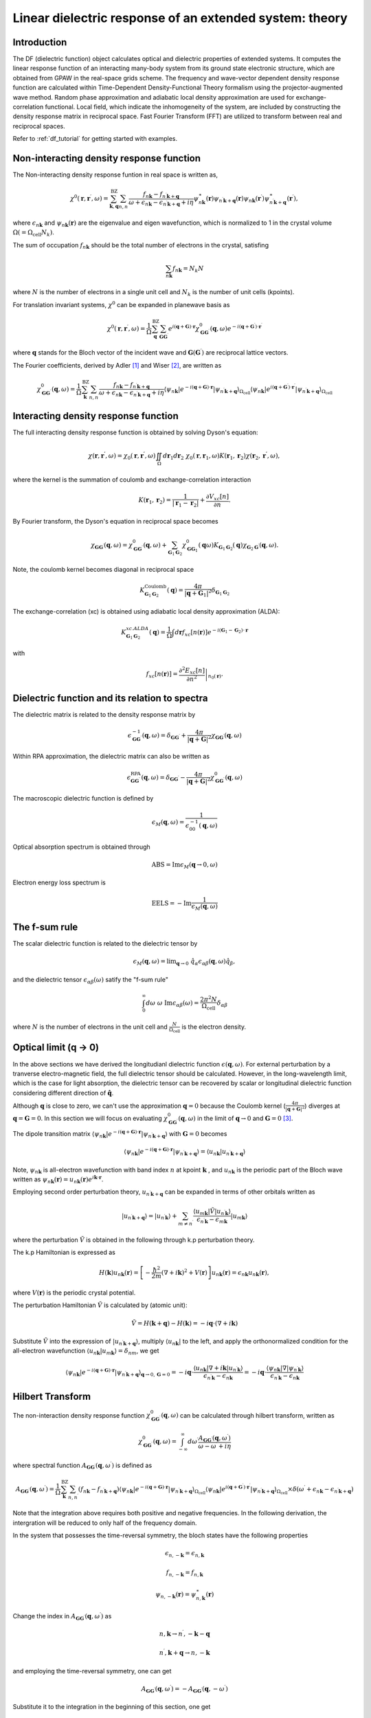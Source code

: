 .. _df_theory:

.. default-role:: math

========================================================
Linear dielectric response of an extended system: theory
========================================================

Introduction
============

The DF (dielectric function) object calculates optical and dielectric properties of extended systems. It computes the linear response function of an interacting many-body system from its ground state electronic structure, which are obtained from GPAW in the real-space grids scheme. 
The frequency and wave-vector dependent density response function are calculated within Time-Dependent Density-Functional Theory formalism using the projector-augmented wave method. Random phase approximation and adiabatic local density approximation are used for exchange-correlation functional. Local field, which indicate the inhomogeneity of the system, are included by constructing the density response matrix in reciprocal space. Fast Fourier Transform (FFT) are utilized to transform between real and reciprocal spaces. 


Refer to :ref:`df_tutorial` for getting started with examples. 



Non-interacting density response function
=========================================

The Non-interacting density response funtion in real space is written as, 

.. math::

  \chi^0(\mathbf{r}, \mathbf{r}^{\prime}, \omega) = \sum_{\mathbf{k}, \mathbf{q}}^{\mathrm{BZ}} \sum_{n, n^{\prime}}
  \frac{f_{n\mathbf{k}}-f_{n^{\prime} \mathbf{k} + \mathbf{q}}}{\omega + \epsilon_{n\mathbf{k}} - \epsilon_{n^{\prime} \mathbf{k} + \mathbf{q} } + i\eta} 
  \psi_{n\mathbf{k}}^{\ast}(\mathbf{r}) \psi_{n^{\prime} \mathbf{k} + \mathbf{q} }(\mathbf{r}) \psi_{n\mathbf{k}}(\mathbf{r}^{\prime}) \psi^{\ast}_{n^{\prime} \mathbf{k} + \mathbf{q} }(\mathbf{r}^{\prime}), 
 
where `\epsilon_{n \mathbf{k}}` 
and `\psi_{n \mathbf{k}}(\mathbf{r})` are the eigenvalue and eigen wavefunction, which 
is normalized to 1 in the crystal volume `\Omega (= \Omega_{\mathrm{cell}} N_k)`.
 
The sum of occupation `f_{n \mathbf{k}}` should be the total number of electrons in the crystal,  
satisfing 

.. math::

  \sum_{n \mathbf{k}} f_{n \mathbf{k}}= N_k N 
 
where `N` is the number of electrons
in a single unit cell and `N_k` is the number of unit cells (kpoints). 


For translation invariant systems,  `\chi^0` can be expanded in planewave basis as

.. math::

  \chi^0(\mathbf{r}, \mathbf{r}^{\prime},  \omega) = \frac{1}{\Omega} 
  \sum_{\mathbf{q}}^{\mathrm{BZ}} \sum_{\mathbf{G} \mathbf{G}^{\prime}}
  e^{i(\mathbf{q} + \mathbf{G}) \cdot \mathbf{r}} \chi^0_{\mathbf{G} \mathbf{G}^{\prime}}(\mathbf{q}, \omega) 
  e^{-i(\mathbf{q} + \mathbf{G}^{\prime}) \cdot \mathbf{r}^{\prime}}


where `\mathbf q` stands for the Bloch vector of the incident wave and `\mathbf G (\mathbf G^{\prime})`
are reciprocal lattice vectors.

The Fourier coefficients, derived by Adler  \ [#Adler]_ and Wiser  \ [#Wiser]_, are written as

.. math::

  \chi^0_{\mathbf{G} \mathbf{G}^{\prime}}(\mathbf{q}, \omega) = \frac{1}{\Omega} 
 \sum_{\mathbf{k}}^{\mathrm{BZ}} \sum_{n, n^{\prime}}
 \frac{f_{n\mathbf{k}}-f_{n^{\prime} \mathbf{k} + \mathbf{q} }}{\omega + \epsilon_{n\mathbf{k}} - \epsilon_{n^{\prime} \mathbf{k} + \mathbf{q} } + i\eta} 
  \langle \psi_{n \mathbf{k}} | e^{-i(\mathbf{q} + \mathbf{G}) \cdot \mathbf{r}} | \psi_{n^{\prime} \mathbf{k} + \mathbf{q} } \rangle_{\Omega_{\mathrm{cell}}} 
  \langle \psi_{n\mathbf{k}} | e^{i(\mathbf{q} + \mathbf{G}^{\prime}) \cdot \mathbf{r}^{\prime}} | \psi_{n^{\prime} \mathbf{k} + \mathbf{q} } \rangle_{\Omega_{\mathrm{cell}}} 


Interacting density response function
=====================================

The full interacting density response function is obtained by solving 
Dyson's equation:

.. math::

  \chi(\mathbf r, \mathbf{r^{\prime}}, \omega) = \chi_0(\mathbf r,  \mathbf{r^{\prime}}, \omega)
  \iint_{\Omega} d\mathbf{r}_1 d\mathbf{r}_2 \ \chi_0(\mathbf r, \mathbf{r}_1, \omega) 
  K(\mathbf{r}_1, \mathbf{r}_2) \chi(\mathbf{r}_2,  \mathbf{r^{\prime}} ,\omega),

where the kernel is the summation of coulomb and exchange-correlation interaction

.. math::

  K(\mathbf{r}_1, \mathbf{r}_2) = \frac{1}{|\mathbf{r}_1 -\mathbf{r}_2|} 
   + \frac{\partial V_{xc}[n]}{\partial n}.  


By Fourier transform, the Dyson's equation in reciprocal space becomes 

.. math::
 
  \chi_{\mathbf G \mathbf G^{\prime}}(\mathbf q, \omega)  
  = \chi^0_{\mathbf G \mathbf G^{\prime}}(\mathbf q, \omega) 
  + \sum_{\mathbf G_1 \mathbf G_2} \chi^0_{\mathbf G \mathbf G_1}(\mathbf q \omega) K_{\mathbf G_1 \mathbf G_2}(\mathbf q)
  \chi_{\mathbf G_2 \mathbf G^{\prime}}(\mathbf q, \omega). 


Note, the coulomb kernel becomes diagonal in reciprocal space

.. math::

   K^{\mathrm{Coulomb}}_{\mathbf G_1 \mathbf G_2}(\mathbf q) = 
   \frac{4\pi}{|\mathbf q+\mathbf G_1|^2} \delta_{\mathbf G_1 \mathbf G_2}


The exchange-correlation (xc) is obtained using adiabatic local density approximation (ALDA):

.. math::

   K^{xc.ALDA}_{\mathbf G_1 \mathbf G_2}(\mathbf q) = 
   \frac{1}{\Omega} \int d\mathbf{r} f_{xc}[n(\mathbf{r})] e^{-i(\mathbf{G}_1-\mathbf{G}_2)\cdot \mathbf{r}}

with 

.. math::

   f_{xc}[n(\mathbf{r})] = \left. \frac{\partial^2 E_{xc}[n]}{\partial n^2} \right|_{n_0(\mathbf{r})}. 


.. _macroscopic_dielectric_function:

Dielectric function and its relation to spectra
===============================================

The dielectric matrix is related to the density response matrix by

.. math::

  \epsilon^{-1}_{\mathbf G \mathbf G^{\prime}}(\mathbf q, \omega) 
  = \delta_{\mathbf G \mathbf G^{\prime}} + \frac{4\pi}{|\mathbf q + \mathbf G|^2} 
  \chi_{\mathbf G \mathbf G^{\prime}}(\mathbf q, \omega)

Within RPA approximation, the dielectric matrix can also be written as

.. math::

  \epsilon^{\mathrm{RPA}}_{\mathbf G \mathbf G^{\prime}}(\mathbf q, \omega)
  = \delta_{\mathbf G \mathbf G^{\prime}} - \frac{4\pi}{|\mathbf q + \mathbf G|^2} 
  \chi^0_{\mathbf G \mathbf G^{\prime}}(\mathbf q, \omega)

The macroscopic dielectric function is defined by

.. math::

  \epsilon_M(\mathbf q, \omega) = \frac{1}{\epsilon^{-1}_{00}(\mathbf q, \omega)}

Optical absorption spectrum is obtained through

.. math::

  \mathrm{ABS} = \mathrm{Im} \epsilon_M(\mathbf q \rightarrow 0, \omega)

Electron energy loss spectrum is 

.. math::

  \mathrm{EELS} = -\mathrm{Im}\frac{1}{\epsilon_M(\mathbf q, \omega)}


The f-sum rule
==============

The scalar dielectric function is related to the 
dielectric tensor by

.. math::

  \epsilon_M(\mathbf q, \omega) = \mathrm{lim}_{\mathbf q \rightarrow 0} 
  \ \hat{q}_{\alpha} \epsilon_{\alpha \beta}(\mathbf q, \omega)  
  \hat{q}_{\beta},

and the dielectric tensor  `\epsilon_{\alpha \beta}(\omega)` satify the "f-sum rule"

.. math::

  \int_0^{\infty}  d\omega \  \omega \ \mathrm{Im} \epsilon_{\alpha \beta}(\omega) 
   = \frac{2\pi^2N}{\Omega_{\mathrm{cell}}} \delta_{\alpha \beta}


where  `N` is the number of electrons in the unit cell and `\frac{N}{\Omega_{\mathrm{cell}}}`
is the electron density.


Optical limit (q -> 0)
======================

In the above sections we have derived the longitudianl dielectric function `\epsilon(\mathbf q, \omega)`. 
For external perturbation by a tranverse  electro-magnetic field, the full dielectric tensor should be 
calculated. However, in the long-wavelength limit, which is the case for light absorption, 
the dielectric tensor can be recovered by scalar or longitudinal dielectric function considering
different direction of `\hat{\mathbf q}`. 

Although  `\mathbf q` is close to zero, 
we can't use the approximation `\mathbf q = 0`
because the Coulomb kernel (`\frac{4\pi}{|\mathbf q + \mathbf G|^2}`) diverges at  `\mathbf q = \mathbf G = 0`. 
In this section we will focus on 
evaluating   `\chi_{\mathbf G \mathbf G^{\prime}}^0(\mathbf q, \omega)`
in the limit of `\mathbf q \rightarrow 0` and `\mathbf G = 0`   \ [#Louie]_. 


The dipole transition matrix  `\langle \psi_{n \mathbf k} | 
e^{-i (\mathbf q + \mathbf G) \cdot \mathbf r} | \psi_{n^{\prime} \mathbf k + \mathbf q} \rangle`
with  `\mathbf G  = 0` becomes

.. math::

  \langle \psi_{n \mathbf k} | 
  e^{-i (\mathbf q + \mathbf G) \cdot \mathbf r} | \psi_{n^{\prime} \mathbf k + \mathbf q} \rangle
  =  \langle u_{n \mathbf k} | u_{n^{\prime} \mathbf k + \mathbf q} \rangle
 

Note, `\psi_{n \mathbf k}` is all-electron wavefunction with band index `n` 
at kpoint `\mathbf k` , and  `u_{n \mathbf k}`  is 
the periodic part of the Bloch wave written as 
`\psi_{n \mathbf k}(\mathbf r) = u_{n \mathbf k}(\mathbf r) e^{i \mathbf k \cdot \mathbf r}`. 


Employing second order perturbation theory, `u_{n^{\prime} \mathbf k + \mathbf q}` 
can be expanded in terms of other orbitals written as

.. math::

  | u_{n^{\prime} \mathbf k + \mathbf q} \rangle
   =  | u_{n^{\prime} \mathbf k } \rangle
   +   \sum_{m \neq n^{\prime}} 
   \frac{ \langle u_{m \mathbf k} | \tilde V | u_{n^{\prime} \mathbf k} \rangle }{\epsilon_{n^{\prime} \mathbf k} - \epsilon_{m \mathbf k} } | u_{m \mathbf k} \rangle
  

where the perturbation `\tilde V` is obtained in the following through k.p perturbation theory. 

The k.p Hamiltonian is expressed as

.. math::
 
  H(\mathbf k) u_{n \mathbf k}(\mathbf r) = \left[ -\frac{\hbar^2}{2m}(\nabla + i\mathbf k)^2 + V(\mathbf r) \right] u_{n \mathbf k}(\mathbf r)
  = \epsilon_{n \mathbf k} u_{n \mathbf k}(\mathbf r),

where `V(\mathbf r)` is the periodic crystal potential. 

The perturbation Hamiltonian `\tilde V` is calculated by (atomic unit):

.. math::

 \tilde V = H(\mathbf k + \mathbf q) - H(\mathbf k) = -i\mathbf q \cdot (\nabla + i \mathbf k)


Substitute  `\tilde V` into the expression of  `| u_{n^{\prime} \mathbf k + \mathbf q} \rangle`, 
multiply `\langle u_{n \mathbf k} |` to the left, 
and apply the orthonormalized condition for the all-electron wavefunction 
`\langle u_{n \mathbf k} | u_{m \mathbf k} \rangle = \delta_{nm}`, we get

.. math::

    \langle \psi_{n \mathbf k} | 
  e^{-i (\mathbf q + \mathbf G) \cdot \mathbf r} | \psi_{n^{\prime} \mathbf k + \mathbf q} \rangle_{\mathbf q \rightarrow 0, \mathbf G=0}
  = -i \mathbf q \cdot \frac{ \langle u_{n \mathbf k} | \nabla + i \mathbf k |u_{n^{\prime} \mathbf k} \rangle }{\epsilon_{n^{\prime} \mathbf k} - \epsilon_{n \mathbf k}} 
  =  -i \mathbf q \cdot \frac{ \langle \psi_{n \mathbf k} | \nabla |\psi_{n^{\prime} \mathbf k} \rangle }{\epsilon_{n^{\prime} \mathbf k} - \epsilon_{n \mathbf k}} 



Hilbert Transform
=================


The non-interaction density response function 
`\chi^0_{\mathbf{G} \mathbf{G}^{\prime}}(\mathbf{q}, \omega)`  can be calculated through 
hilbert transform, written as

.. math::

   \chi^0_{\mathbf{G} \mathbf{G}^{\prime}}(\mathbf{q}, \omega)
   = \int_{-\infty}^{\infty} d\omega^{\prime}
     \frac{A_{\mathbf{G} \mathbf{G}^{\prime}}(\mathbf{q}, \omega^{\prime})}
     {\omega - \omega^{\prime}+ i\eta} 


where spectral function `A_{\mathbf{G} \mathbf{G}^{\prime}}(\mathbf{q}, \omega^{\prime})` 
is defined as

.. math::

   A_{\mathbf{G} \mathbf{G}^{\prime}}(\mathbf{q}, \omega^{\prime})
   =  \frac{1}{\Omega} 
      \sum_{\mathbf{k}}^{\mathrm{BZ}} \sum_{n, n^{\prime}}
      ( f_{n\mathbf{k}}-f_{n^{\prime} \mathbf{k} + \mathbf{q}} )
       \langle \psi_{n \mathbf{k}} | e^{-i(\mathbf{q} + \mathbf{G}) \cdot \mathbf{r}} | \psi_{n^{\prime} \mathbf{k} + \mathbf{q} } \rangle_{\Omega_{\mathrm{cell}}} 
  \langle \psi_{n\mathbf{k}} | e^{i(\mathbf{q} + \mathbf{G}^{\prime}) \cdot \mathbf{r}^{\prime}} | \psi_{n^{\prime} \mathbf{k} + \mathbf{q} } \rangle_{\Omega_{\mathrm{cell}}} 
       \times \delta( \omega^{\prime} + \epsilon_{n\mathbf{k}} - \epsilon_{n^{\prime} \mathbf{k} + \mathbf{q} }  )

Note that the integration above requires both positive and negative frequencies. 
In the following derivation, the  intergration will be reduced to only half of the frequency domain. 

In the system that possesses the time-reversal symmetry, the bloch states have the following properties

.. math::
    
   \epsilon_{n, -\mathbf{k}} = \epsilon_{n, \mathbf{k}}

   f_{n, -\mathbf{k}} = f_{n, \mathbf{k}}
   
   \psi_{n, -\mathbf{k}}(\mathbf{r}) = \psi^{\ast}_{n, \mathbf{k}}(\mathbf{r})


Change the index in `A_{\mathbf{G} \mathbf{G}^{\prime}}(\mathbf{q}, \omega^{\prime})`
as 

.. math::

   n, \mathbf{k}   \rightarrow n^{\prime}, -\mathbf{k}-\mathbf{q}

   n^{\prime}, \mathbf{k}+\mathbf{q} \rightarrow  n, -\mathbf{k}  

and employing the time-reversal symmetry, one can get

.. math::

   A_{\mathbf{G} \mathbf{G}^{\prime}}(\mathbf{q}, \omega^{\prime})
   =  - A_{\mathbf{G} \mathbf{G}^{\prime}}(\mathbf{q}, -\omega^{\prime})   

Substitute it to the integration in the beginning of this section, one get

.. math::

     \chi^0_{\mathbf{G} \mathbf{G}^{\prime}}(\mathbf{q}, \omega)
     = \int_0^{\infty} d\omega^{\prime} 
       \frac{ A_{\mathbf{G} \mathbf{G}^{\prime}}(\mathbf{q}, \omega^{\prime})}{\omega-\omega^{\prime}+i\eta}
       + \int_{-\infty}^{0}  d\omega^{\prime} 
       \frac{ A_{\mathbf{G} \mathbf{G}^{\prime}}(\mathbf{q}, \omega^{\prime})}{\omega-\omega^{\prime}+i\eta} 
     =  \int_0^{\infty} d\omega^{\prime} 
          \left[ \frac{1}{ \omega-\omega^{\prime}+i\eta } - 
                 \frac{1}{ \omega+\omega^{\prime}+i\eta }\right]
            A_{\mathbf{G} \mathbf{G}^{\prime}}(\mathbf{q}, \omega^{\prime})
         
Applying the hilbert transform can make the calculations of `\chi^0_{\mathbf{G} \mathbf{G}^{\prime}}(\mathbf{q}, \omega)` `Nw / 2` times faster, where `Nw` is the number of frequency points used. 

For the detal function, we use either a triangular function, which is described in  \ [#DeltaFunc]_ and
is normalized to 1 or a gaussian function, which is in principle normalized but in fact not due to  numerically finite frequency 
points used. We tried both and it turns out that the spectrum does not sensitively depend on the function applied.  



PAW terms
=========

The PAW terms comes in when calculating the dipole transition matrix 

.. math::

   \langle \psi_{n \mathbf k} | 
   e^{-i (\mathbf q + \mathbf G) \cdot \mathbf r} | \psi_{n^{\prime} \mathbf k + \mathbf q} \rangle 
   = \langle \tilde{\psi}_{n \mathbf k} | 
   e^{-i (\mathbf q + \mathbf G) \cdot \mathbf r} | \tilde{\psi}_{n^{\prime} \mathbf k + \mathbf q} \rangle 
   + \sum_{a,ij} 
   \langle  \tilde{\psi}_{n \mathbf k} | \tilde{p}_i^a  \rangle^{\ast}
   \langle \tilde{\psi}_{n^{\prime} \mathbf k + \mathbf q} | \tilde{p}_j^a   \rangle
   \left[ \langle \phi_i^a | e^{-i(\mathbf{q} + \mathbf{G}) \cdot \mathbf{r}} | \phi_j^a \rangle
         - \langle \tilde{\phi}_i^a | e^{-i(\mathbf{q} + \mathbf{G}) \cdot \mathbf{r}} | \tilde{\phi}_j^a \rangle
   \right]


We calculate the last term in the above equation by expanding the planewave in such a way

.. math::

   e^{i \mathbf{k} \cdot \mathbf{r}} = 4 \pi \sum_{lm} i^l j_l(kr) Y_{lm}(\hat{\mathbf{r}})  Y_{lm}(\hat{\mathbf{k}}) 

where `j_l` is spherical bessel function
and write (for simplicity, define `\mathbf{k} = \mathbf{q} + \mathbf{G}`)

.. math::

    \langle \phi_i^a | e^{-i \mathbf{k} \cdot \mathbf{r}} | \phi_j^a \rangle
         - \langle \tilde{\phi}_i^a | e^{-i \mathbf{k} \cdot \mathbf{r}} | \tilde{\phi}_j^a \rangle
    = 4 \pi e^{-i \mathbf{k} \cdot \mathbf{R}_a}  \sum_{lm} (-i)^l  Y_{lm}(\hat{\mathbf{k}}) 
        \int dr \ r^2  j_l(kr) \left[ \phi^{a}_{n_1 l_1}(r)  \phi^{a}_{n_2 l_2}(r) 
                                     -  \tilde{\phi}^{a}_{n_1 l_1}(r)  \tilde{\phi}^{a}_{n_2 l_2}(r) \right] 
        \int d\Omega \  Y_{lm} Y_{l_1 m_1} Y_{l_2 m_2}      

where `\mathbf{R}_a` are the positions of atoms in the unit cell. 


For optical limit calculation, the dipole matrix related is 

.. math::

     \langle \psi_{n \mathbf{k}} | \nabla | \psi_{n^{\prime} \mathbf{k}} \rangle
     = \langle \tilde{\psi}_{n \mathbf{k}} | \nabla | \tilde{\psi}_{n^{\prime} \mathbf{k}} \rangle
       +  \sum_{a,ij} 
   \langle  \tilde{\psi}_{n \mathbf k} | \tilde{p}_i^a  \rangle^{\ast}
   \langle \tilde{\psi}_{n^{\prime} \mathbf k} | \tilde{p}_j^a   \rangle
   \left[ \langle \phi_i^a | \nabla_{\mathbf{r}} | \phi_j^a \rangle
         - \langle \tilde{\phi}_i^a | \nabla_{\mathbf{r}} | \tilde{\phi}_j^a \rangle
   \right]

Refer to :ref:`setup_matrix_elements_nabla`
for calculation of  `\langle \phi_i^a | \nabla_{\mathbf{r}} | \phi_j^a \rangle - \langle \tilde{\phi}_i^a | \nabla_{\mathbf{r}} | \tilde{\phi}_j^a \rangle`

.. [#Adler] S. L. Adler,
            Quantum theory of the dielectric constant in real solids,
            *Phys. Rev.* **126**, 413 (1962)

.. [#Wiser] N. Wiser, 
            Dielectric constant with local field effects included, 
            *Phys. Rev.* **129**, 62 (1963).

.. [#Louie] M. S. Hybertsen and S. G. Louie, 
            Ab initio static dielectric matrices from the density-functional
            approach. I. Formulation and application to semiconductors and 
            insulators, 
            *Phys. Rev. B* **35**, 5585 (1987).

.. [#DeltaFunc] M. Shishkin and G. Kresse, 
                Implementation and performance of the frequency-dependent GW
                method within the PAW framework, 
                *Phys. Rev. B* **74**, 035101 (2006).
